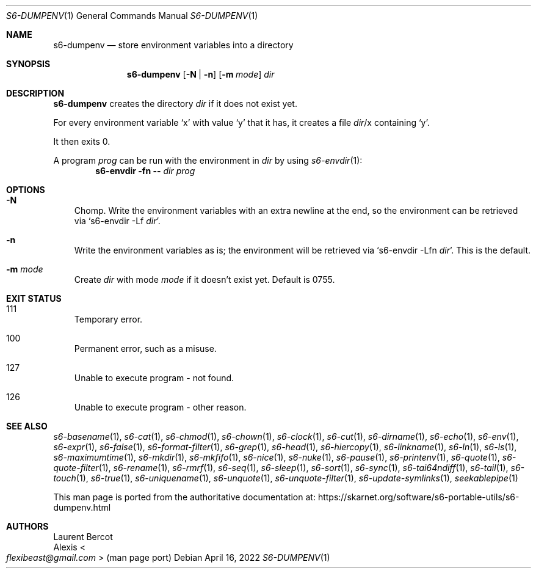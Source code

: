 .Dd April 16, 2022
.Dt S6-DUMPENV 1
.Os
.Sh NAME
.Nm s6-dumpenv
.Nd store environment variables into a directory
.Sh SYNOPSIS
.Nm
.Op Fl N | Fl n
.Op Fl m Ar mode
.Ar dir
.Sh DESCRIPTION
.Nm
creates the directory
.Ar dir
if it does not exist yet.
.Pp
For every environment variable
.Ql x
with value
.Ql y
that it has, it creates a file
.Pa dir Ns / Ns x
containing
.Ql y .
.Pp
It then exits 0.
.Pp
A program
.Ar prog
can be run with the environment in
.Ar dir
by using
.Xr s6-envdir 1 :
.Dl s6-envdir -fn -- Ar dir Ar prog
.Sh OPTIONS
.Bl -tag -width x
.It Fl N
Chomp.
Write the environment variables with an extra newline at the
end, so the environment can be retrieved via
.Ql s6-envdir -Lf Ar dir .
.It Fl n
Write the environment variables as is; the environment will be
retrieved via
.Ql s6-envdir -Lfn Ar dir .
This is the default.
.It Fl m Ar mode
Create
.Ar dir
with mode
.Ar mode
if it doesn't exist yet.
Default is 0755.
.El
.Sh EXIT STATUS
.Bl -tag -width x
.It 111
Temporary error.
.It 100
Permanent error, such as a misuse.
.It 127
Unable to execute program - not found.
.It 126
Unable to execute program - other reason.
.El
.Sh SEE ALSO
.Xr s6-basename 1 ,
.Xr s6-cat 1 ,
.Xr s6-chmod 1 ,
.Xr s6-chown 1 ,
.Xr s6-clock 1 ,
.Xr s6-cut 1 ,
.Xr s6-dirname 1 ,
.Xr s6-echo 1 ,
.Xr s6-env 1 ,
.Xr s6-expr 1 ,
.Xr s6-false 1 ,
.Xr s6-format-filter 1 ,
.Xr s6-grep 1 ,
.Xr s6-head 1 ,
.Xr s6-hiercopy 1 ,
.Xr s6-linkname 1 ,
.Xr s6-ln 1 ,
.Xr s6-ls 1 ,
.Xr s6-maximumtime 1 ,
.Xr s6-mkdir 1 ,
.Xr s6-mkfifo 1 ,
.Xr s6-nice 1 ,
.Xr s6-nuke 1 ,
.Xr s6-pause 1 ,
.Xr s6-printenv 1 ,
.Xr s6-quote 1 ,
.Xr s6-quote-filter 1 ,
.Xr s6-rename 1 ,
.Xr s6-rmrf 1 ,
.Xr s6-seq 1 ,
.Xr s6-sleep 1 ,
.Xr s6-sort 1 ,
.Xr s6-sync 1 ,
.Xr s6-tai64ndiff 1 ,
.Xr s6-tail 1 ,
.Xr s6-touch 1 ,
.Xr s6-true 1 ,
.Xr s6-uniquename 1 ,
.Xr s6-unquote 1 ,
.Xr s6-unquote-filter 1 ,
.Xr s6-update-symlinks 1 ,
.Xr seekablepipe 1
.Pp
This man page is ported from the authoritative documentation at:
.Lk https://skarnet.org/software/s6-portable-utils/s6-dumpenv.html
.Sh AUTHORS
.An Laurent Bercot
.An Alexis Ao Mt flexibeast@gmail.com Ac (man page port)
